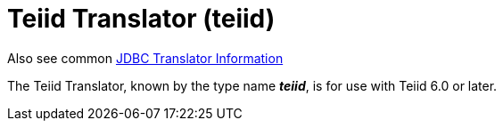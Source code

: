 
= Teiid Translator (teiid)

Also see common link:JDBC_Translators.adoc[JDBC Translator Information]

The Teiid Translator, known by the type name *_teiid_*, is for use with Teiid 6.0 or later.

